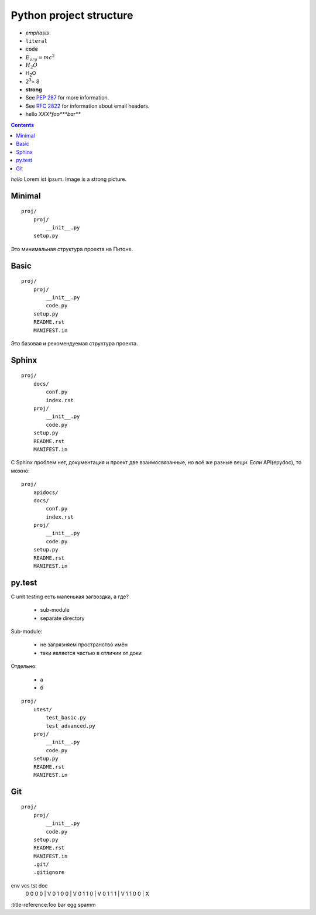 ========================
Python project structure
========================



- :emphasis:`emphasis`
- :literal:`literal`
- :code:`code`
- :math:`E_org = mc^2`
- :math:`H_2O`
- H\ :sub:`2`\ O
- 2\ :sup:`3`\ = 8
- :strong:`strong`
- See :PEP:`287` for more information.
- See :RFC:`2822` for information about email headers.
- hello :title-reference:`XXX\ *foo*\ **bar**`


.. contents::


:title-reference:`hello`
Lorem ist ipsum. Image is a strong picture.


Minimal
-------
::

    proj/
        proj/
            __init__.py
        setup.py

Это минимальная структура проекта на Питоне.


Basic
-----
::

    proj/
        proj/
            __init__.py
            code.py
        setup.py
        README.rst
        MANIFEST.in

Это базовая и рекомендуемая структура проекта.


Sphinx
------
::

    proj/
        docs/
            conf.py
            index.rst
        proj/
            __init__.py
            code.py
        setup.py
        README.rst
        MANIFEST.in

С Sphinx проблем нет, документация и проект две взаимосвязанные, но всё же
разные вещи. Если API(epydoc), то можно::

    proj/
        apidocs/
        docs/
            conf.py
            index.rst
        proj/
            __init__.py
            code.py
        setup.py
        README.rst
        MANIFEST.in


py.test
-------

С unit testing есть маленькая загвоздка, а где?

  - sub-module
  - separate directory

Sub-module:

  - не загрязняем пространство имён
  - таки является частью в отличии от доки

Отдельно:

  - а
  - б

::

    proj/
        utest/
            test_basic.py
            test_advanced.py
        proj/
            __init__.py
            code.py
        setup.py
        README.rst
        MANIFEST.in

Git
---
::

    proj/
        proj/
            __init__.py
            code.py
        setup.py
        README.rst
        MANIFEST.in
        .git/
        .gitignore


env vcs tst doc 
 0   0   0   0  | V
 0   1   0   0  | V
 0   1   1   0  | V
 0   1   1   1  | V
 1   1   0   0  | X

:title-reference:foo bar
egg spamm
